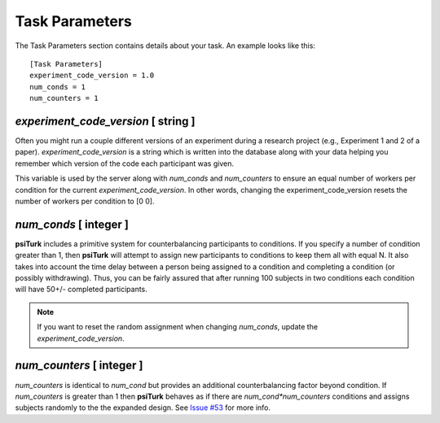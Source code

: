 Task Parameters
===============

The Task Parameters section contains details about
your task.  An example looks like this:

::

	[Task Parameters]
	experiment_code_version = 1.0
	num_conds = 1
	num_counters = 1

`experiment_code_version`  [ string ]
-----------------------------------
Often you might run a couple different versions
of an experiment during a research project (e.g.,
Experiment 1 and 2 of a paper).  
`experiment_code_version` is a string which is written into
the database along with your data helping you remember which
version of the code each participant was given. 

This variable is used by the server along with `num_conds` and `num_counters` to ensure an equal number of workers per condition for the current `experiment_code_version`. In other words, changing the experiment_code_version resets the number of workers per condition to [0 0].  


`num_conds`  [ integer ]
---------------------
**psiTurk** includes a primitive system for counterbalancing
participants to conditions.  If you specify a number of
condition greater than 1, then **psiTurk** will attempt to
assign new participants to conditions to keep them all
with equal N.  It also takes into account the time delay
between a person being assigned to a condition and completing
a condition (or possibly withdrawing).  Thus, you can be
fairly assured that after running 100 subjects in two conditions
each condition will have 50+/- completed participants. 

.. note::
    
    If you want to reset the random assignment when changing `num_conds`, update the `experiment_code_version`.  

`num_counters`  [ integer ]
-------------------------
`num_counters` is identical to `num_cond` but provides
an additional counterbalancing factor beyond condition.
If `num_counters` is greater than 1 then **psiTurk**
behaves as if there are `num_cond*num_counters` conditions
and assigns subjects randomly to the the expanded design.
See `Issue #53 <https://github.com/NYUCCL/psiTurk/issues/53>`__
for more info.
